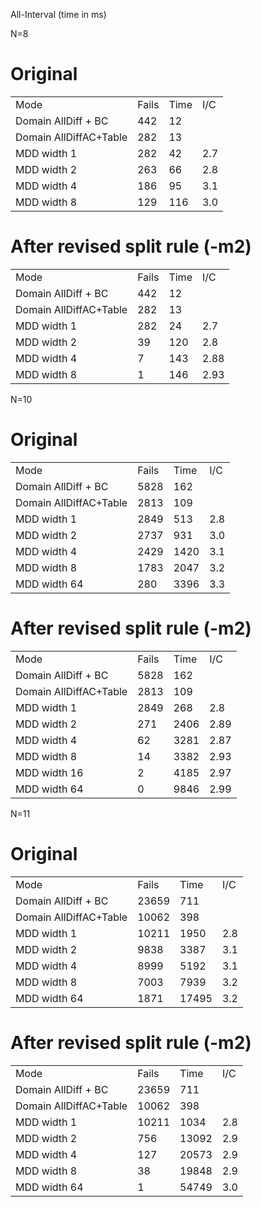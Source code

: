 All-Interval (time in ms)

N=8

* Original

| Mode                   | Fails | Time | I/C |
| Domain AllDiff + BC    |   442 |   12 |     |
| Domain AllDiffAC+Table |   282 |   13 |     |
| MDD width 1            |   282 |   42 | 2.7 |
| MDD width 2            |   263 |   66 | 2.8 |
| MDD width 4            |   186 |   95 | 3.1 |
| MDD width 8            |   129 |  116 | 3.0 |

* After revised split rule (-m2)
| Mode                   | Fails | Time |  I/C |
| Domain AllDiff + BC    |   442 |   12 |      |
| Domain AllDiffAC+Table |   282 |   13 |      |
| MDD width 1            |   282 |   24 |  2.7 |
| MDD width 2            |    39 |  120 |  2.8 |
| MDD width 4            |     7 |  143 | 2.88 |
| MDD width 8            |     1 |  146 | 2.93 |


N=10

* Original 
| Mode                   | Fails | Time | I/C |
| Domain AllDiff + BC    |  5828 |  162 |     |
| Domain AllDiffAC+Table |  2813 |  109 |     |
| MDD width 1            |  2849 |  513 | 2.8 |
| MDD width 2            |  2737 |  931 | 3.0 |
| MDD width 4            |  2429 | 1420 | 3.1 |
| MDD width 8            |  1783 | 2047 | 3.2 |
| MDD width 64           |  280  | 3396 | 3.3 |

* After revised split rule (-m2)

| Mode                   | Fails | Time |  I/C |
| Domain AllDiff + BC    |  5828 |  162 |      |
| Domain AllDiffAC+Table |  2813 |  109 |      |
| MDD width 1            |  2849 |  268 |  2.8 |
| MDD width 2            |   271 | 2406 | 2.89 |
| MDD width 4            |    62 | 3281 | 2.87 |
| MDD width 8            |    14 | 3382 | 2.93 |
| MDD width 16           |     2 | 4185 | 2.97 |
| MDD width 64           |     0 | 9846 | 2.99 |


N=11

* Original

| Mode                   | Fails |  Time | I/C |
| Domain AllDiff + BC    | 23659 |   711 |     |
| Domain AllDiffAC+Table | 10062 |   398 |     |
| MDD width 1            | 10211 |  1950 | 2.8 |
| MDD width 2            |  9838 |  3387 | 3.1 |
| MDD width 4            |  8999 |  5192 | 3.1 |
| MDD width 8            |  7003 |  7939 | 3.2 |
| MDD width 64           |  1871 | 17495 | 3.2 |


* After revised split rule (-m2)

| Mode                   | Fails |  Time | I/C |
| Domain AllDiff + BC    | 23659 |   711 |     |
| Domain AllDiffAC+Table | 10062 |   398 |     |
| MDD width 1            | 10211 |  1034 | 2.8 |
| MDD width 2            |   756 | 13092 | 2.9 |
| MDD width 4            |   127 | 20573 | 2.9 |
| MDD width 8            |    38 | 19848 | 2.9 |
| MDD width 64           |     1 | 54749 | 3.0 |

